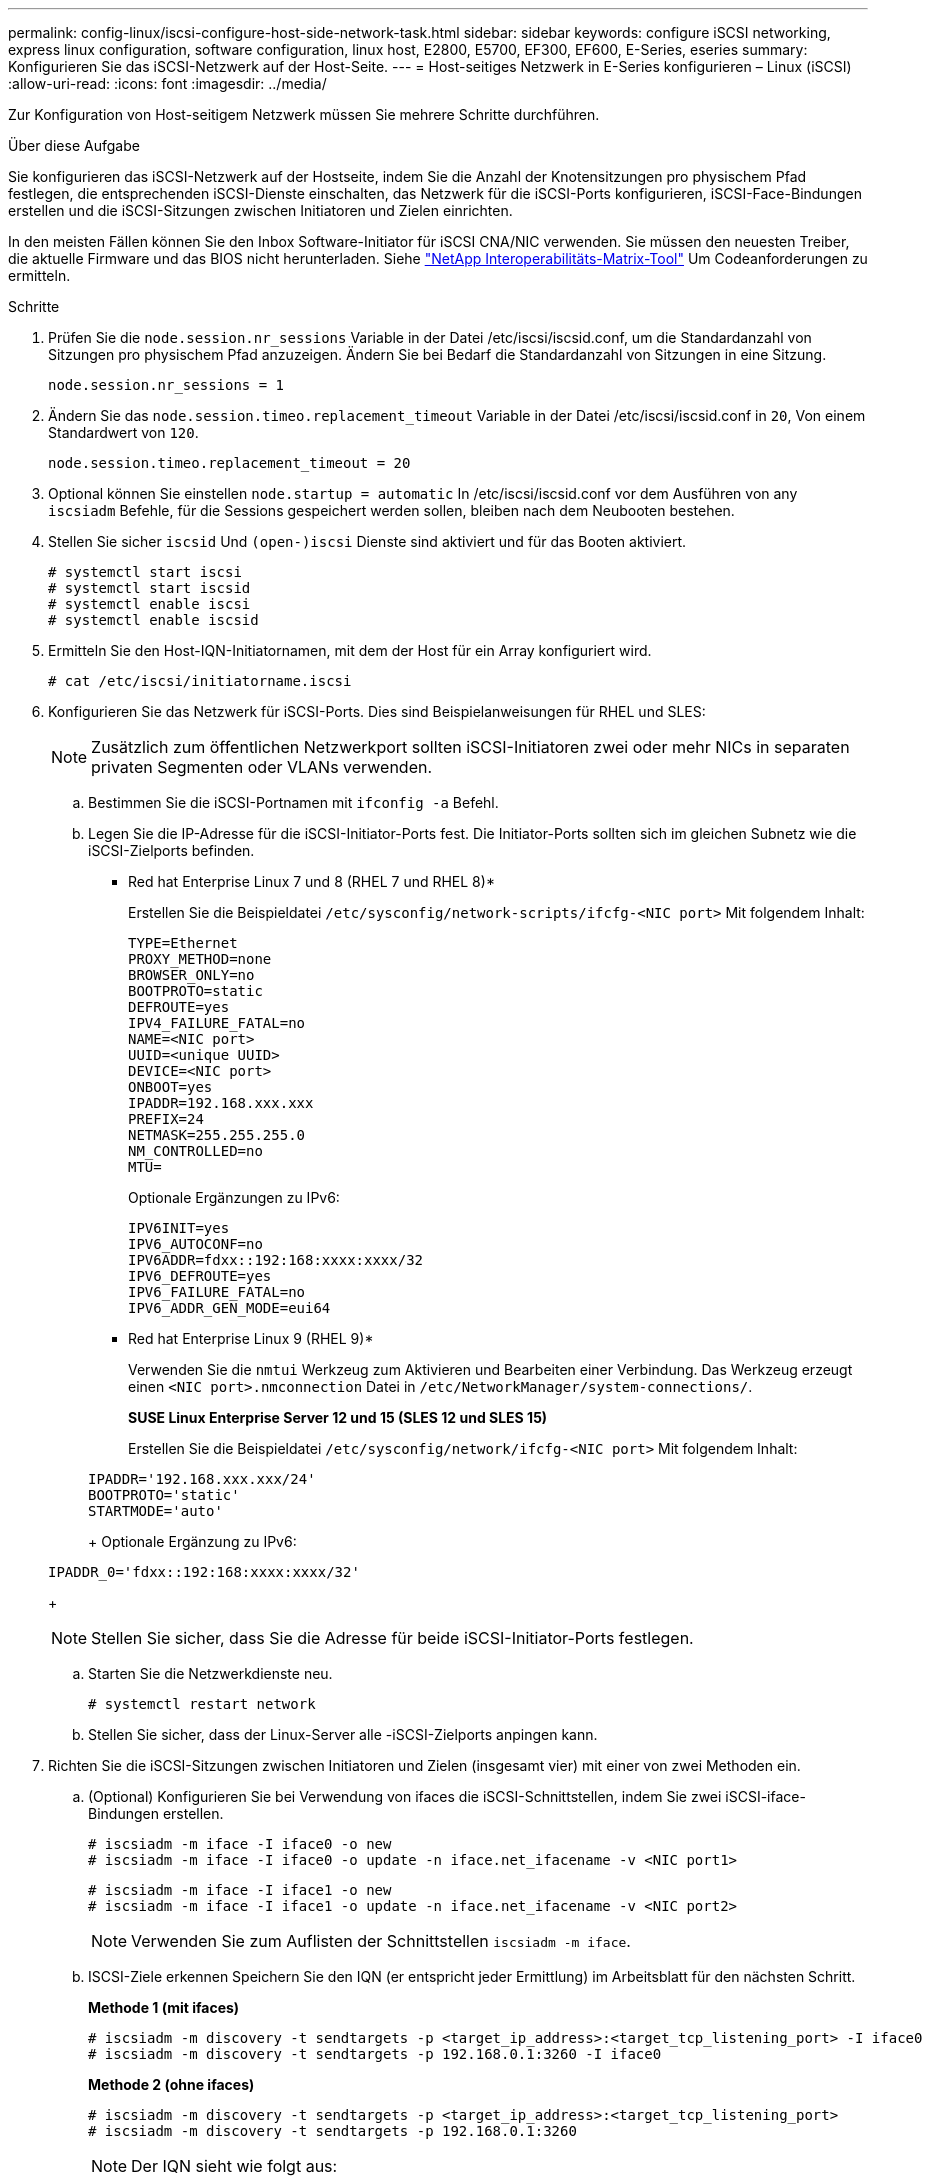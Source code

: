 ---
permalink: config-linux/iscsi-configure-host-side-network-task.html 
sidebar: sidebar 
keywords: configure iSCSI networking, express linux configuration, software configuration, linux host, E2800, E5700, EF300, EF600, E-Series, eseries 
summary: Konfigurieren Sie das iSCSI-Netzwerk auf der Host-Seite. 
---
= Host-seitiges Netzwerk in E-Series konfigurieren – Linux (iSCSI)
:allow-uri-read: 
:icons: font
:imagesdir: ../media/


[role="lead"]
Zur Konfiguration von Host-seitigem Netzwerk müssen Sie mehrere Schritte durchführen.

.Über diese Aufgabe
Sie konfigurieren das iSCSI-Netzwerk auf der Hostseite, indem Sie die Anzahl der Knotensitzungen pro physischem Pfad festlegen, die entsprechenden iSCSI-Dienste einschalten, das Netzwerk für die iSCSI-Ports konfigurieren, iSCSI-Face-Bindungen erstellen und die iSCSI-Sitzungen zwischen Initiatoren und Zielen einrichten.

In den meisten Fällen können Sie den Inbox Software-Initiator für iSCSI CNA/NIC verwenden. Sie müssen den neuesten Treiber, die aktuelle Firmware und das BIOS nicht herunterladen. Siehe https://mysupport.netapp.com/matrix["NetApp Interoperabilitäts-Matrix-Tool"^] Um Codeanforderungen zu ermitteln.

.Schritte
. Prüfen Sie die `node.session.nr_sessions` Variable in der Datei /etc/iscsi/iscsid.conf, um die Standardanzahl von Sitzungen pro physischem Pfad anzuzeigen. Ändern Sie bei Bedarf die Standardanzahl von Sitzungen in eine Sitzung.
+
[listing]
----
node.session.nr_sessions = 1
----
. Ändern Sie das `node.session.timeo.replacement_timeout` Variable in der Datei /etc/iscsi/iscsid.conf in `20`, Von einem Standardwert von `120`.
+
[listing]
----
node.session.timeo.replacement_timeout = 20
----
. Optional können Sie einstellen `node.startup = automatic` In /etc/iscsi/iscsid.conf vor dem Ausführen von any `iscsiadm` Befehle, für die Sessions gespeichert werden sollen, bleiben nach dem Neubooten bestehen.
. Stellen Sie sicher `iscsid` Und `(open-)iscsi` Dienste sind aktiviert und für das Booten aktiviert.
+
[listing]
----
# systemctl start iscsi
# systemctl start iscsid
# systemctl enable iscsi
# systemctl enable iscsid
----
. Ermitteln Sie den Host-IQN-Initiatornamen, mit dem der Host für ein Array konfiguriert wird.
+
[listing]
----
# cat /etc/iscsi/initiatorname.iscsi
----
. Konfigurieren Sie das Netzwerk für iSCSI-Ports. Dies sind Beispielanweisungen für RHEL und SLES:
+

NOTE: Zusätzlich zum öffentlichen Netzwerkport sollten iSCSI-Initiatoren zwei oder mehr NICs in separaten privaten Segmenten oder VLANs verwenden.

+
.. Bestimmen Sie die iSCSI-Portnamen mit `ifconfig -a` Befehl.
.. Legen Sie die IP-Adresse für die iSCSI-Initiator-Ports fest. Die Initiator-Ports sollten sich im gleichen Subnetz wie die iSCSI-Zielports befinden.
+
* Red hat Enterprise Linux 7 und 8 (RHEL 7 und RHEL 8)*

+
Erstellen Sie die Beispieldatei `/etc/sysconfig/network-scripts/ifcfg-<NIC port>` Mit folgendem Inhalt:

+
[listing]
----
TYPE=Ethernet
PROXY_METHOD=none
BROWSER_ONLY=no
BOOTPROTO=static
DEFROUTE=yes
IPV4_FAILURE_FATAL=no
NAME=<NIC port>
UUID=<unique UUID>
DEVICE=<NIC port>
ONBOOT=yes
IPADDR=192.168.xxx.xxx
PREFIX=24
NETMASK=255.255.255.0
NM_CONTROLLED=no
MTU=
----
+
Optionale Ergänzungen zu IPv6:

+
[listing]
----
IPV6INIT=yes
IPV6_AUTOCONF=no
IPV6ADDR=fdxx::192:168:xxxx:xxxx/32
IPV6_DEFROUTE=yes
IPV6_FAILURE_FATAL=no
IPV6_ADDR_GEN_MODE=eui64
----
+
* Red hat Enterprise Linux 9 (RHEL 9)*

+
Verwenden Sie die `nmtui` Werkzeug zum Aktivieren und Bearbeiten einer Verbindung. Das Werkzeug erzeugt einen `<NIC port>.nmconnection` Datei in `/etc/NetworkManager/system-connections/`.

+
*SUSE Linux Enterprise Server 12 und 15 (SLES 12 und SLES 15)*

+
Erstellen Sie die Beispieldatei `/etc/sysconfig/network/ifcfg-<NIC port>` Mit folgendem Inhalt:

+
[listing]
----
IPADDR='192.168.xxx.xxx/24'
BOOTPROTO='static'
STARTMODE='auto'
----
+
Optionale Ergänzung zu IPv6:

+
[listing]
----
IPADDR_0='fdxx::192:168:xxxx:xxxx/32'
----
+

NOTE: Stellen Sie sicher, dass Sie die Adresse für beide iSCSI-Initiator-Ports festlegen.

.. Starten Sie die Netzwerkdienste neu.
+
[listing]
----
# systemctl restart network
----
.. Stellen Sie sicher, dass der Linux-Server alle -iSCSI-Zielports anpingen kann.


. Richten Sie die iSCSI-Sitzungen zwischen Initiatoren und Zielen (insgesamt vier) mit einer von zwei Methoden ein.
+
.. (Optional) Konfigurieren Sie bei Verwendung von ifaces die iSCSI-Schnittstellen, indem Sie zwei iSCSI-iface-Bindungen erstellen.
+
[listing]
----
# iscsiadm -m iface -I iface0 -o new
# iscsiadm -m iface -I iface0 -o update -n iface.net_ifacename -v <NIC port1>
----
+
[listing]
----
# iscsiadm -m iface -I iface1 -o new
# iscsiadm -m iface -I iface1 -o update -n iface.net_ifacename -v <NIC port2>
----
+

NOTE: Verwenden Sie zum Auflisten der Schnittstellen `iscsiadm -m iface`.

.. ISCSI-Ziele erkennen Speichern Sie den IQN (er entspricht jeder Ermittlung) im Arbeitsblatt für den nächsten Schritt.
+
*Methode 1 (mit ifaces)*

+
[listing]
----
# iscsiadm -m discovery -t sendtargets -p <target_ip_address>:<target_tcp_listening_port> -I iface0
# iscsiadm -m discovery -t sendtargets -p 192.168.0.1:3260 -I iface0
----
+
*Methode 2 (ohne ifaces)*

+
[listing]
----
# iscsiadm -m discovery -t sendtargets -p <target_ip_address>:<target_tcp_listening_port>
# iscsiadm -m discovery -t sendtargets -p 192.168.0.1:3260
----
+

NOTE: Der IQN sieht wie folgt aus:

+
[listing]
----
iqn.1992-01.com.netapp:2365.60080e50001bf1600000000531d7be3
----
.. Erstellen Sie die Verbindung zwischen den iSCSI-Initiatoren und den iSCSI-Zielen.
+
*Methode 1 (mit ifaces)*

+
[listing]
----
# iscsiadm -m node -T <target_iqn> -p <target_ip_address>:<target_tcp_listening_port> -I iface0 -l
# iscsiadm -m node -T iqn.1992-01.com.netapp:2365.60080e50001bf1600000000531d7be3 -p 192.168.0.1:3260 -I iface0 -l
----
+
*Methode 2 (ohne ifaces)*

+
[listing]
----
# iscsiadm -m node -L all
----
.. Führen Sie die iSCSI-Sitzungen auf, die auf dem Host eingerichtet wurden, auf.
+
[listing]
----
# iscsiadm -m session
----



